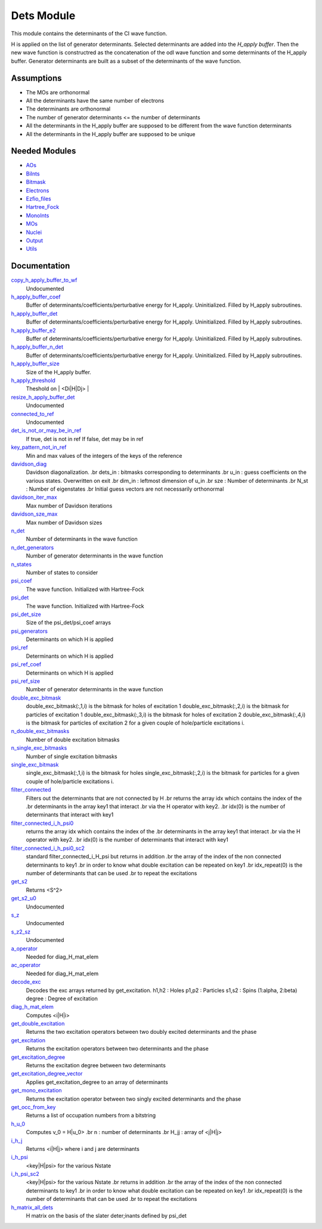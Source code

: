 ===========
Dets Module
===========

This module contains the determinants of the CI wave function.

H is applied on the list of generator determinants. Selected determinants
are added into the *H_apply buffer*. Then the new wave function is
constructred as the concatenation of the odl wave function and
some determinants of the H_apply buffer. Generator determinants are built
as a subset of the determinants of the wave function.


Assumptions
===========

.. Do not edit this section. It was auto-generated from the
.. NEEDED_MODULES file.

* The MOs are orthonormal
* All the determinants have the same number of electrons
* The determinants are orthonormal
* The number of generator determinants <= the number of determinants
* All the determinants in the H_apply buffer are supposed to be different from the 
  wave function determinants
* All the determinants in the H_apply buffer are supposed to be unique


Needed Modules
==============

.. Do not edit this section. It was auto-generated from the
.. NEEDED_MODULES file.

* `AOs <http://github.com/LCPQ/quantum_package/tree/master/src/AOs>`_
* `BiInts <http://github.com/LCPQ/quantum_package/tree/master/src/BiInts>`_
* `Bitmask <http://github.com/LCPQ/quantum_package/tree/master/src/Bitmask>`_
* `Electrons <http://github.com/LCPQ/quantum_package/tree/master/src/Electrons>`_
* `Ezfio_files <http://github.com/LCPQ/quantum_package/tree/master/src/Ezfio_files>`_
* `Hartree_Fock <http://github.com/LCPQ/quantum_package/tree/master/src/Hartree_Fock>`_
* `MonoInts <http://github.com/LCPQ/quantum_package/tree/master/src/MonoInts>`_
* `MOs <http://github.com/LCPQ/quantum_package/tree/master/src/MOs>`_
* `Nuclei <http://github.com/LCPQ/quantum_package/tree/master/src/Nuclei>`_
* `Output <http://github.com/LCPQ/quantum_package/tree/master/src/Output>`_
* `Utils <http://github.com/LCPQ/quantum_package/tree/master/src/Utils>`_

Documentation
=============

.. Do not edit this section. It was auto-generated from the
.. NEEDED_MODULES file.

`copy_h_apply_buffer_to_wf <http://github.com/LCPQ/quantum_package/tree/master/src/Dets/H_apply.irp.f#L/subroutine copy_H_apply_buffer_to_wf/;">`_
  Undocumented

`h_apply_buffer_coef <http://github.com/LCPQ/quantum_package/tree/master/src/Dets/H_apply.irp.f#L/&BEGIN_PROVIDER [ double precision, H_apply_buffer_coef,(H_apply_buffer_size,N_states) ]/;">`_
  Buffer of determinants/coefficients/perturbative energy for H_apply.
  Uninitialized. Filled by H_apply subroutines.

`h_apply_buffer_det <http://github.com/LCPQ/quantum_package/tree/master/src/Dets/H_apply.irp.f#L/BEGIN_PROVIDER [ integer(bit_kind), H_apply_buffer_det,(N_int,2,H_apply_buffer_size) ]/;">`_
  Buffer of determinants/coefficients/perturbative energy for H_apply.
  Uninitialized. Filled by H_apply subroutines.

`h_apply_buffer_e2 <http://github.com/LCPQ/quantum_package/tree/master/src/Dets/H_apply.irp.f#L/&BEGIN_PROVIDER [ double precision, H_apply_buffer_e2,(H_apply_buffer_size,N_states) ]/;">`_
  Buffer of determinants/coefficients/perturbative energy for H_apply.
  Uninitialized. Filled by H_apply subroutines.

`h_apply_buffer_n_det <http://github.com/LCPQ/quantum_package/tree/master/src/Dets/H_apply.irp.f#L/&BEGIN_PROVIDER [ integer, H_apply_buffer_N_det ]/;">`_
  Buffer of determinants/coefficients/perturbative energy for H_apply.
  Uninitialized. Filled by H_apply subroutines.

`h_apply_buffer_size <http://github.com/LCPQ/quantum_package/tree/master/src/Dets/H_apply.irp.f#L/BEGIN_PROVIDER [ integer*8, H_apply_buffer_size ]/;">`_
  Size of the H_apply buffer.

`h_apply_threshold <http://github.com/LCPQ/quantum_package/tree/master/src/Dets/H_apply.irp.f#L/BEGIN_PROVIDER [ double precision, H_apply_threshold ]/;">`_
  Theshold on | <Di|H|Dj> |

`resize_h_apply_buffer_det <http://github.com/LCPQ/quantum_package/tree/master/src/Dets/H_apply.irp.f#L/subroutine resize_H_apply_buffer_det(new_size)/;">`_
  Undocumented

`connected_to_ref <http://github.com/LCPQ/quantum_package/tree/master/src/Dets/connected_to_ref.irp.f#L/integer function connected_to_ref(key,keys,Nint,N_past_in,Ndet,thresh)/;">`_
  Undocumented

`det_is_not_or_may_be_in_ref <http://github.com/LCPQ/quantum_package/tree/master/src/Dets/connected_to_ref.irp.f#L/logical function det_is_not_or_may_be_in_ref(key,Nint)/;">`_
  If true, det is not in ref
  If false, det may be in ref

`key_pattern_not_in_ref <http://github.com/LCPQ/quantum_package/tree/master/src/Dets/connected_to_ref.irp.f#L/BEGIN_PROVIDER [ logical, key_pattern_not_in_ref, (-128:127,N_int,2) ]/;">`_
  Min and max values of the integers of the keys of the reference

`davidson_diag <http://github.com/LCPQ/quantum_package/tree/master/src/Dets/davidson.irp.f#L/subroutine davidson_diag(dets_in,u_in,energies,dim_in,sze,N_st,Nint)/;">`_
  Davidson diagonalization.
  .br
  dets_in : bitmasks corresponding to determinants
  .br
  u_in : guess coefficients on the various states. Overwritten
  on exit
  .br
  dim_in : leftmost dimension of u_in
  .br
  sze : Number of determinants
  .br
  N_st : Number of eigenstates
  .br
  Initial guess vectors are not necessarily orthonormal

`davidson_iter_max <http://github.com/LCPQ/quantum_package/tree/master/src/Dets/davidson.irp.f#L/BEGIN_PROVIDER [ integer, davidson_iter_max]/;">`_
  Max number of Davidson iterations

`davidson_sze_max <http://github.com/LCPQ/quantum_package/tree/master/src/Dets/davidson.irp.f#L/BEGIN_PROVIDER [ integer, davidson_sze_max]/;">`_
  Max number of Davidson sizes

`n_det <http://github.com/LCPQ/quantum_package/tree/master/src/Dets/determinants.irp.f#L/BEGIN_PROVIDER [ integer, N_det ]/;">`_
  Number of determinants in the wave function

`n_det_generators <http://github.com/LCPQ/quantum_package/tree/master/src/Dets/determinants.irp.f#L/BEGIN_PROVIDER [ integer, N_det_generators ]/;">`_
  Number of generator determinants in the wave function

`n_states <http://github.com/LCPQ/quantum_package/tree/master/src/Dets/determinants.irp.f#L/BEGIN_PROVIDER [ integer, N_states ]/;">`_
  Number of states to consider

`psi_coef <http://github.com/LCPQ/quantum_package/tree/master/src/Dets/determinants.irp.f#L/&BEGIN_PROVIDER [ double precision, psi_coef, (psi_det_size,N_states) ]/;">`_
  The wave function. Initialized with Hartree-Fock

`psi_det <http://github.com/LCPQ/quantum_package/tree/master/src/Dets/determinants.irp.f#L/BEGIN_PROVIDER [ integer(bit_kind), psi_det, (N_int,2,psi_det_size) ]/;">`_
  The wave function. Initialized with Hartree-Fock

`psi_det_size <http://github.com/LCPQ/quantum_package/tree/master/src/Dets/determinants.irp.f#L/BEGIN_PROVIDER [ integer, psi_det_size ]/;">`_
  Size of the psi_det/psi_coef arrays

`psi_generators <http://github.com/LCPQ/quantum_package/tree/master/src/Dets/determinants.irp.f#L/BEGIN_PROVIDER [ integer(bit_kind), psi_generators, (N_int,2,psi_det_size) ]/;">`_
  Determinants on which H is applied

`psi_ref <http://github.com/LCPQ/quantum_package/tree/master/src/Dets/determinants.irp.f#L/BEGIN_PROVIDER [ integer(bit_kind), psi_ref, (N_int,2,psi_ref_size) ]/;">`_
  Determinants on which H is applied

`psi_ref_coef <http://github.com/LCPQ/quantum_package/tree/master/src/Dets/determinants.irp.f#L/&BEGIN_PROVIDER [ double precision, psi_ref_coef, (psi_ref_size,N_states) ]/;">`_
  Determinants on which H is applied

`psi_ref_size <http://github.com/LCPQ/quantum_package/tree/master/src/Dets/determinants.irp.f#L/BEGIN_PROVIDER [ integer, psi_ref_size]/;">`_
  Number of generator determinants in the wave function

`double_exc_bitmask <http://github.com/LCPQ/quantum_package/tree/master/src/Dets/determinants_bitmasks.irp.f#L/BEGIN_PROVIDER [ integer(bit_kind), double_exc_bitmask, (N_int, 4, N_double_exc_bitmasks) ]/;">`_
  double_exc_bitmask(:,1,i) is the bitmask for holes of excitation 1
  double_exc_bitmask(:,2,i) is the bitmask for particles of excitation 1
  double_exc_bitmask(:,3,i) is the bitmask for holes of excitation 2
  double_exc_bitmask(:,4,i) is the bitmask for particles of excitation 2
  for a given couple of hole/particle excitations i.

`n_double_exc_bitmasks <http://github.com/LCPQ/quantum_package/tree/master/src/Dets/determinants_bitmasks.irp.f#L/BEGIN_PROVIDER [ integer, N_double_exc_bitmasks ]/;">`_
  Number of double excitation bitmasks

`n_single_exc_bitmasks <http://github.com/LCPQ/quantum_package/tree/master/src/Dets/determinants_bitmasks.irp.f#L/BEGIN_PROVIDER [ integer, N_single_exc_bitmasks ]/;">`_
  Number of single excitation bitmasks

`single_exc_bitmask <http://github.com/LCPQ/quantum_package/tree/master/src/Dets/determinants_bitmasks.irp.f#L/BEGIN_PROVIDER [ integer(bit_kind), single_exc_bitmask, (N_int, 2, N_single_exc_bitmasks) ]/;">`_
  single_exc_bitmask(:,1,i) is the bitmask for holes
  single_exc_bitmask(:,2,i) is the bitmask for particles
  for a given couple of hole/particle excitations i.

`filter_connected <http://github.com/LCPQ/quantum_package/tree/master/src/Dets/filter_connected.irp.f#L/subroutine filter_connected(key1,key2,Nint,sze,idx)/;">`_
  Filters out the determinants that are not connected by H
  .br
  returns the array idx which contains the index of the
  .br
  determinants in the array key1 that interact
  .br
  via the H operator with key2.
  .br
  idx(0) is the number of determinants that interact with key1

`filter_connected_i_h_psi0 <http://github.com/LCPQ/quantum_package/tree/master/src/Dets/filter_connected.irp.f#L/subroutine filter_connected_i_H_psi0(key1,key2,Nint,sze,idx)/;">`_
  returns the array idx which contains the index of the
  .br
  determinants in the array key1 that interact
  .br
  via the H operator with key2.
  .br
  idx(0) is the number of determinants that interact with key1

`filter_connected_i_h_psi0_sc2 <http://github.com/LCPQ/quantum_package/tree/master/src/Dets/filter_connected.irp.f#L/subroutine filter_connected_i_H_psi0_SC2(key1,key2,Nint,sze,idx,idx_repeat)/;">`_
  standard filter_connected_i_H_psi but returns in addition
  .br
  the array of the index of the non connected determinants to key1
  .br
  in order to know what double excitation can be repeated on key1
  .br
  idx_repeat(0) is the number of determinants that can be used
  .br
  to repeat the excitations

`get_s2 <http://github.com/LCPQ/quantum_package/tree/master/src/Dets/s2.irp.f#L/subroutine get_s2(key_i,key_j,phase,Nint)/;">`_
  Returns <S^2>

`get_s2_u0 <http://github.com/LCPQ/quantum_package/tree/master/src/Dets/s2.irp.f#L/subroutine get_s2_u0(psi_keys_tmp,psi_coefs_tmp,n,nmax,s2)/;">`_
  Undocumented

`s_z <http://github.com/LCPQ/quantum_package/tree/master/src/Dets/s2.irp.f#L/BEGIN_PROVIDER [ double precision, S_z ]/;">`_
  Undocumented

`s_z2_sz <http://github.com/LCPQ/quantum_package/tree/master/src/Dets/s2.irp.f#L/&BEGIN_PROVIDER [ double precision, S_z2_Sz ]/;">`_
  Undocumented

`a_operator <http://github.com/LCPQ/quantum_package/tree/master/src/Dets/slater_rules.irp.f#L/subroutine a_operator(iorb,ispin,key,hjj,Nint,na,nb)/;">`_
  Needed for diag_H_mat_elem

`ac_operator <http://github.com/LCPQ/quantum_package/tree/master/src/Dets/slater_rules.irp.f#L/subroutine ac_operator(iorb,ispin,key,hjj,Nint,na,nb)/;">`_
  Needed for diag_H_mat_elem

`decode_exc <http://github.com/LCPQ/quantum_package/tree/master/src/Dets/slater_rules.irp.f#L/subroutine decode_exc(exc,degree,h1,p1,h2,p2,s1,s2)/;">`_
  Decodes the exc arrays returned by get_excitation.
  h1,h2 : Holes
  p1,p2 : Particles
  s1,s2 : Spins (1:alpha, 2:beta)
  degree : Degree of excitation

`diag_h_mat_elem <http://github.com/LCPQ/quantum_package/tree/master/src/Dets/slater_rules.irp.f#L/double precision function diag_H_mat_elem(det_in,Nint)/;">`_
  Computes <i|H|i>

`get_double_excitation <http://github.com/LCPQ/quantum_package/tree/master/src/Dets/slater_rules.irp.f#L/subroutine get_double_excitation(det1,det2,exc,phase,Nint)/;">`_
  Returns the two excitation operators between two doubly excited determinants and the phase

`get_excitation <http://github.com/LCPQ/quantum_package/tree/master/src/Dets/slater_rules.irp.f#L/subroutine get_excitation(det1,det2,exc,degree,phase,Nint)/;">`_
  Returns the excitation operators between two determinants and the phase

`get_excitation_degree <http://github.com/LCPQ/quantum_package/tree/master/src/Dets/slater_rules.irp.f#L/subroutine get_excitation_degree(key1,key2,degree,Nint)/;">`_
  Returns the excitation degree between two determinants

`get_excitation_degree_vector <http://github.com/LCPQ/quantum_package/tree/master/src/Dets/slater_rules.irp.f#L/subroutine get_excitation_degree_vector(key1,key2,degree,Nint,sze,idx)/;">`_
  Applies get_excitation_degree to an array of determinants

`get_mono_excitation <http://github.com/LCPQ/quantum_package/tree/master/src/Dets/slater_rules.irp.f#L/subroutine get_mono_excitation(det1,det2,exc,phase,Nint)/;">`_
  Returns the excitation operator between two singly excited determinants and the phase

`get_occ_from_key <http://github.com/LCPQ/quantum_package/tree/master/src/Dets/slater_rules.irp.f#L/subroutine get_occ_from_key(key,occ,Nint)/;">`_
  Returns a list of occupation numbers from a bitstring

`h_u_0 <http://github.com/LCPQ/quantum_package/tree/master/src/Dets/slater_rules.irp.f#L/subroutine H_u_0(v_0,u_0,H_jj,n,keys_tmp,Nint)/;">`_
  Computes v_0 = H|u_0>
  .br
  n : number of determinants
  .br
  H_jj : array of <j|H|j>

`i_h_j <http://github.com/LCPQ/quantum_package/tree/master/src/Dets/slater_rules.irp.f#L/subroutine i_H_j(key_i,key_j,Nint,hij)/;">`_
  Returns <i|H|j> where i and j are determinants

`i_h_psi <http://github.com/LCPQ/quantum_package/tree/master/src/Dets/slater_rules.irp.f#L/subroutine i_H_psi(key,keys,coef,Nint,Ndet,Ndet_max,Nstate,i_H_psi_array)/;">`_
  <key|H|psi> for the various Nstate

`i_h_psi_sc2 <http://github.com/LCPQ/quantum_package/tree/master/src/Dets/slater_rules.irp.f#L/subroutine i_H_psi_SC2(key,keys,coef,Nint,Ndet,Ndet_max,Nstate,i_H_psi_array,idx_repeat)/;">`_
  <key|H|psi> for the various Nstate
  .br
  returns in addition
  .br
  the array of the index of the non connected determinants to key1
  .br
  in order to know what double excitation can be repeated on key1
  .br
  idx_repeat(0) is the number of determinants that can be used
  .br
  to repeat the excitations

`h_matrix_all_dets <http://github.com/LCPQ/quantum_package/tree/master/src/Dets/utils.irp.f#L/BEGIN_PROVIDER [ double precision, H_matrix_all_dets,(n_det,n_det) ]/;">`_
  H matrix on the basis of the slater deter;inants defined by psi_det



